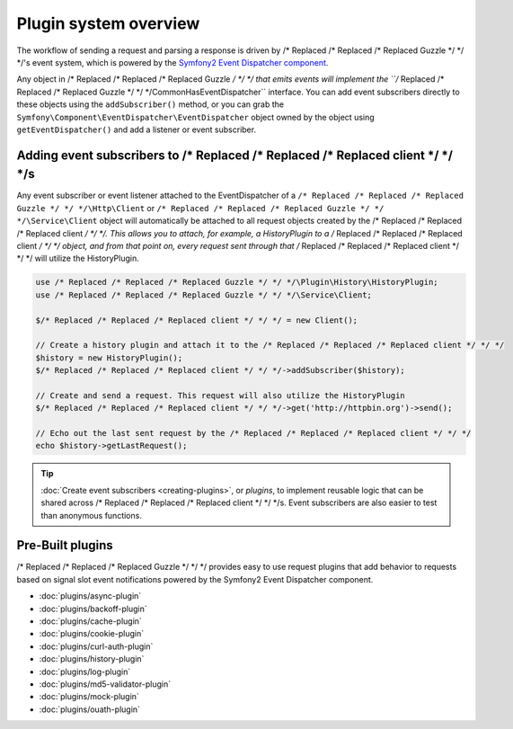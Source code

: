 ======================
Plugin system overview
======================

The workflow of sending a request and parsing a response is driven by /* Replaced /* Replaced /* Replaced Guzzle */ */ */'s event system, which is powered by the
`Symfony2 Event Dispatcher component <http://symfony.com/doc/current/components/event_dispatcher/introduction.html>`_.

Any object in /* Replaced /* Replaced /* Replaced Guzzle */ */ */ that emits events will implement the ``/* Replaced /* Replaced /* Replaced Guzzle */ */ */\Common\HasEventDispatcher`` interface. You can add
event subscribers directly to these objects using the ``addSubscriber()`` method, or you can grab the
``Symfony\Component\EventDispatcher\EventDispatcher`` object owned by the object using ``getEventDispatcher()`` and
add a listener or event subscriber.

Adding event subscribers to /* Replaced /* Replaced /* Replaced client */ */ */s
-----------------------------------

Any event subscriber or event listener attached to the EventDispatcher of a ``/* Replaced /* Replaced /* Replaced Guzzle */ */ */\Http\Client`` or
``/* Replaced /* Replaced /* Replaced Guzzle */ */ */\Service\Client`` object will automatically be attached to all request objects created by the /* Replaced /* Replaced /* Replaced client */ */ */. This
allows you to attach, for example, a HistoryPlugin to a /* Replaced /* Replaced /* Replaced client */ */ */ object, and from that point on, every request sent
through that /* Replaced /* Replaced /* Replaced client */ */ */ will utilize the HistoryPlugin.

.. code-block:: php

    use /* Replaced /* Replaced /* Replaced Guzzle */ */ */\Plugin\History\HistoryPlugin;
    use /* Replaced /* Replaced /* Replaced Guzzle */ */ */\Service\Client;

    $/* Replaced /* Replaced /* Replaced client */ */ */ = new Client();

    // Create a history plugin and attach it to the /* Replaced /* Replaced /* Replaced client */ */ */
    $history = new HistoryPlugin();
    $/* Replaced /* Replaced /* Replaced client */ */ */->addSubscriber($history);

    // Create and send a request. This request will also utilize the HistoryPlugin
    $/* Replaced /* Replaced /* Replaced client */ */ */->get('http://httpbin.org')->send();

    // Echo out the last sent request by the /* Replaced /* Replaced /* Replaced client */ */ */
    echo $history->getLastRequest();

.. tip::

    :doc:`Create event subscribers <creating-plugins>`, or *plugins*, to implement reusable logic that can be
    shared across /* Replaced /* Replaced /* Replaced client */ */ */s. Event subscribers are also easier to test than anonymous functions.

Pre-Built plugins
-----------------

/* Replaced /* Replaced /* Replaced Guzzle */ */ */ provides easy to use request plugins that add behavior to requests based on signal slot event notifications
powered by the Symfony2 Event Dispatcher component.

* :doc:`plugins/async-plugin`
* :doc:`plugins/backoff-plugin`
* :doc:`plugins/cache-plugin`
* :doc:`plugins/cookie-plugin`
* :doc:`plugins/curl-auth-plugin`
* :doc:`plugins/history-plugin`
* :doc:`plugins/log-plugin`
* :doc:`plugins/md5-validator-plugin`
* :doc:`plugins/mock-plugin`
* :doc:`plugins/ouath-plugin`

